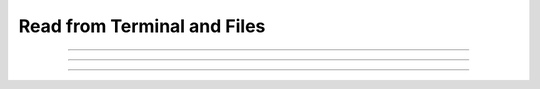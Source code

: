 
.. _hoc_read:

Read from Terminal and Files
----------------------------



.. hoc:function:: xred


    Syntax:
        ``var = xred(promptstring, default, min, max)``


    Description:
        ``Xred()`` reads a value from the standard input after printing *promptstring* 
        on the console.  The value read must be in the range *min* <= *val* <= *max* and 
        the user will be prompted to enter another number if the value is not in 
        that range.  If the user types the :kbd:`Return` key, the *default* value is used 
        (if it is in the valid range). 


----



.. hoc:function:: getstr


    Syntax:
        ``getstr(strvar)``

        ``getstr(strvar, 1)``


    Description:
        ``Getstr()`` reads a string up to and including the next newline from the file 
        opened with the :hoc:meth:`~File.ropen` command (or the currently executing file or
        the standard input) and places it 
        in its string variable argument. With a second arg equal to 1, getstr reads 
        a single word starting at the next non-whitespace character up to 
        but not including the following whitespace (similar to fscan). 

    .. seealso::
        :hoc:class:`StringFunctions`, :hoc:func:`sscanf`, :hoc:class:`File`


----



.. hoc:function:: sred


    Syntax:
        ``index = sred(prompt, defaultchar, charlist)``


    Description:
        ``sred()`` reads a character typed on the standard input after printing the 
        first argument followed by the default character. The user is required to 
        enter one of the characters in the character list (or return if the default 
        happens to be one of these characters). The function returns the index in 
        the character list of the character typed. The index of the first character 
        is 0. The character accepted becomes the next default when this statement 
        is executed again. This function was contributed by Stewart Jaslove. 

    Example:

        .. code-block::
            none

            i = sred("Shall we?", "y", "ny") 
            if (i == 0) print "No" else print "yes" 



----



.. hoc:function:: fscan


    Syntax:
        ``var = fscan()``


    Description:
        ``fscan()`` reads the next number from the file opened with the :hoc:meth:`~File.ropen`
        command. If no file is opened the number is read from the currently 
        executing file. If no file is being executed the number is read from 
        the standard input. 
        A number is scanned as long as it begins with a digit, decimal point, or 
        sign.  There can be more than one number per line but they must be set 
        apart from each other by spaces or tabs.  Strings that can't be scanned 
        into numbers are skipped. 

    Example:
        Suppose in response to the HOC command: ``print fscan(), fscan()`` 
        the user types: ``this is a number 1.3e4 this is not45 this is 25`` 
        Then HOC will print: ``13000 25`` 
         

        .. code-block::
            none

            while(1) print fscan() 
             
            notice that when no file is open, fscan scans the remainder of the hoc file 
            following only scans the numbers from 10 to 170 
            10 
            n 
            20 
            n 30 na 40 nan 50 nano 60 nanotube 70 ni 80 nai 90 Nan NaN 
             
            i 100 in 110 inf 120 infi 130 ib 140 inc 150 infinity 160 170 Inf INF 
             
            following scans the numbers 
            1 2 3 4 5 6 7 8 9 10 
            - + does not scan 
             
            1.1 -1.2 1.3e-4 1.4e+4 -1.5e5 -1.6e-1 
             
            1+2+3 scans just the "1" 
            4xxx5 scans just the "4" 
             
            1,2,3 scans just the "1" 
            3, 4, 5 scans the three numbers 
             
            now there will be an EOF error 
             


    Diagnostics:
        ``Fscan()`` and ``getstr()`` returns to the HOC 
        interpreter with a run-time error on EOF. 
         

    .. seealso::
        :hoc:meth:`File.scanvar`, :ref:`read <hoc_keyword_read>`, :hoc:meth:`File.ropen`, :hoc:func:`File`, :hoc:func:`sscanf`, :hoc:class:`StringFunctions`, :hoc:func:`getstr`



